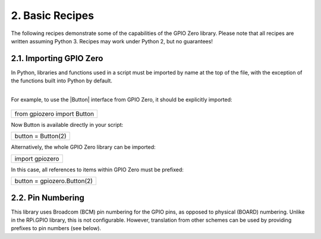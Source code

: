 
================
2. Basic Recipes
================

The following recipes demonstrate some of the capabilities of the GPIO Zero library. Please note that all recipes are written assuming Python 3. Recipes may work under Python 2, but no guarantees!

------------------------
2.1. Importing GPIO Zero
------------------------

In Python, libraries and functions used in a script must be imported by name at the top of the file, with the exception of the functions built into Python by default.

                        +------+
For example, to use the |Button| interface from GPIO Zero, it should be explicitly imported:
                        +------+

+---------------------------+
|from gpiozero import Button|
+---------------------------+

Now Button is available directly in your script:

+------------------+
|button = Button(2)|
+------------------+

Alternatively, the whole GPIO Zero library can be imported:

+---------------+
|import gpiozero|
+---------------+

In this case, all references to items within GPIO Zero must be prefixed:

+---------------------------+
|button = gpiozero.Button(2)|
+---------------------------+

------------------
2.2. Pin Numbering
------------------

This library uses Broadcom (BCM) pin numbering for the GPIO pins, as opposed to physical (BOARD) numbering. Unlike in the RPi.GPIO library, this is not configurable. However, translation from other schemes can be used by providing prefixes to pin numbers (see below).




